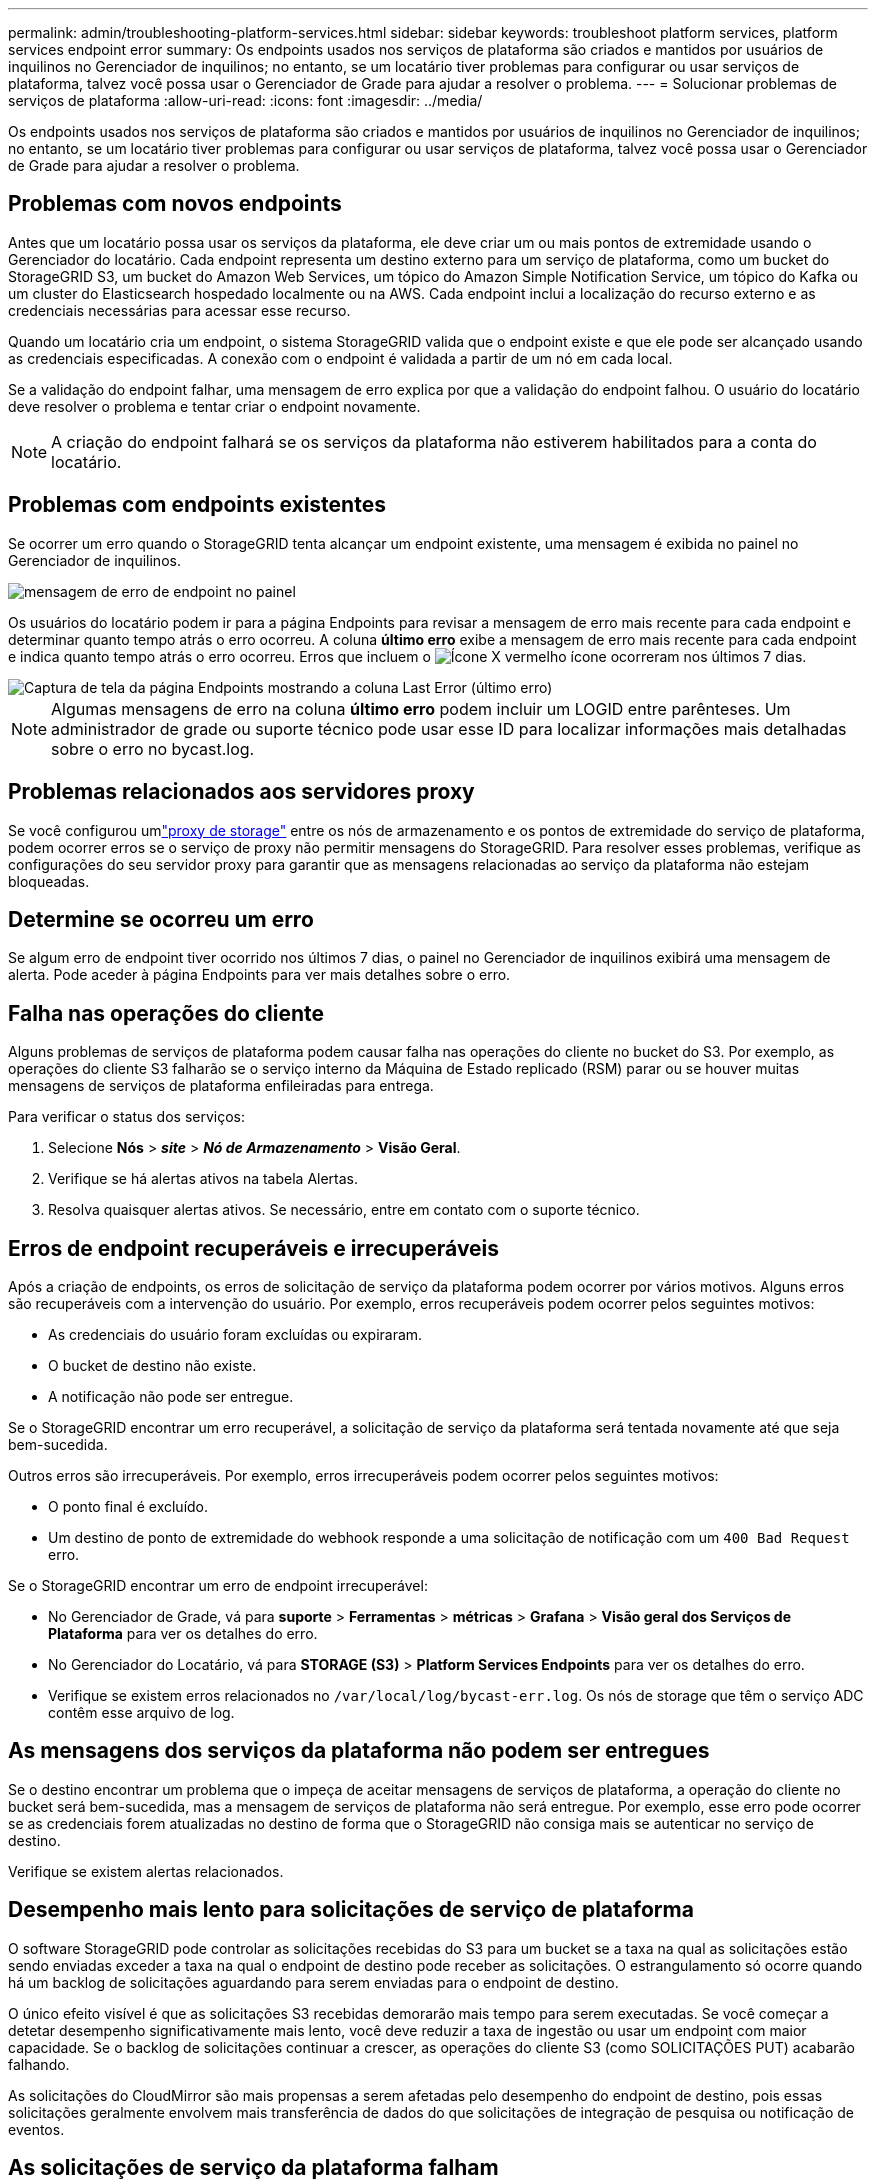 ---
permalink: admin/troubleshooting-platform-services.html 
sidebar: sidebar 
keywords: troubleshoot platform services, platform services endpoint error 
summary: Os endpoints usados nos serviços de plataforma são criados e mantidos por usuários de inquilinos no Gerenciador de inquilinos; no entanto, se um locatário tiver problemas para configurar ou usar serviços de plataforma, talvez você possa usar o Gerenciador de Grade para ajudar a resolver o problema. 
---
= Solucionar problemas de serviços de plataforma
:allow-uri-read: 
:icons: font
:imagesdir: ../media/


[role="lead"]
Os endpoints usados nos serviços de plataforma são criados e mantidos por usuários de inquilinos no Gerenciador de inquilinos; no entanto, se um locatário tiver problemas para configurar ou usar serviços de plataforma, talvez você possa usar o Gerenciador de Grade para ajudar a resolver o problema.



== Problemas com novos endpoints

Antes que um locatário possa usar os serviços da plataforma, ele deve criar um ou mais pontos de extremidade usando o Gerenciador do locatário. Cada endpoint representa um destino externo para um serviço de plataforma, como um bucket do StorageGRID S3, um bucket do Amazon Web Services, um tópico do Amazon Simple Notification Service, um tópico do Kafka ou um cluster do Elasticsearch hospedado localmente ou na AWS. Cada endpoint inclui a localização do recurso externo e as credenciais necessárias para acessar esse recurso.

Quando um locatário cria um endpoint, o sistema StorageGRID valida que o endpoint existe e que ele pode ser alcançado usando as credenciais especificadas. A conexão com o endpoint é validada a partir de um nó em cada local.

Se a validação do endpoint falhar, uma mensagem de erro explica por que a validação do endpoint falhou. O usuário do locatário deve resolver o problema e tentar criar o endpoint novamente.


NOTE: A criação do endpoint falhará se os serviços da plataforma não estiverem habilitados para a conta do locatário.



== Problemas com endpoints existentes

Se ocorrer um erro quando o StorageGRID tenta alcançar um endpoint existente, uma mensagem é exibida no painel no Gerenciador de inquilinos.

image::../media/tenant_dashboard_endpoint_error.png[mensagem de erro de endpoint no painel]

Os usuários do locatário podem ir para a página Endpoints para revisar a mensagem de erro mais recente para cada endpoint e determinar quanto tempo atrás o erro ocorreu. A coluna *último erro* exibe a mensagem de erro mais recente para cada endpoint e indica quanto tempo atrás o erro ocorreu. Erros que incluem o image:../media/icon_alert_red_critical.png["Ícone X vermelho"] ícone ocorreram nos últimos 7 dias.

image::../media/endpoints_last_error.png[Captura de tela da página Endpoints mostrando a coluna Last Error (último erro)]


NOTE: Algumas mensagens de erro na coluna *último erro* podem incluir um LOGID entre parênteses. Um administrador de grade ou suporte técnico pode usar esse ID para localizar informações mais detalhadas sobre o erro no bycast.log.



== Problemas relacionados aos servidores proxy

Se você configurou umlink:configuring-storage-proxy-settings.html["proxy de storage"] entre os nós de armazenamento e os pontos de extremidade do serviço de plataforma, podem ocorrer erros se o serviço de proxy não permitir mensagens do StorageGRID.  Para resolver esses problemas, verifique as configurações do seu servidor proxy para garantir que as mensagens relacionadas ao serviço da plataforma não estejam bloqueadas.



== Determine se ocorreu um erro

Se algum erro de endpoint tiver ocorrido nos últimos 7 dias, o painel no Gerenciador de inquilinos exibirá uma mensagem de alerta. Pode aceder à página Endpoints para ver mais detalhes sobre o erro.



== Falha nas operações do cliente

Alguns problemas de serviços de plataforma podem causar falha nas operações do cliente no bucket do S3. Por exemplo, as operações do cliente S3 falharão se o serviço interno da Máquina de Estado replicado (RSM) parar ou se houver muitas mensagens de serviços de plataforma enfileiradas para entrega.

Para verificar o status dos serviços:

. Selecione *Nós* > *_site_* > *_Nó de Armazenamento_* > *Visão Geral*.
. Verifique se há alertas ativos na tabela Alertas.
. Resolva quaisquer alertas ativos.  Se necessário, entre em contato com o suporte técnico.




== Erros de endpoint recuperáveis e irrecuperáveis

Após a criação de endpoints, os erros de solicitação de serviço da plataforma podem ocorrer por vários motivos. Alguns erros são recuperáveis com a intervenção do usuário. Por exemplo, erros recuperáveis podem ocorrer pelos seguintes motivos:

* As credenciais do usuário foram excluídas ou expiraram.
* O bucket de destino não existe.
* A notificação não pode ser entregue.


Se o StorageGRID encontrar um erro recuperável, a solicitação de serviço da plataforma será tentada novamente até que seja bem-sucedida.

Outros erros são irrecuperáveis.  Por exemplo, erros irrecuperáveis podem ocorrer pelos seguintes motivos:

* O ponto final é excluído.
* Um destino de ponto de extremidade do webhook responde a uma solicitação de notificação com um `400 Bad Request` erro.


Se o StorageGRID encontrar um erro de endpoint irrecuperável:

* No Gerenciador de Grade, vá para *suporte* > *Ferramentas* > *métricas* > *Grafana* > *Visão geral dos Serviços de Plataforma* para ver os detalhes do erro.
* No Gerenciador do Locatário, vá para *STORAGE (S3)* > *Platform Services Endpoints* para ver os detalhes do erro.
* Verifique se existem erros relacionados no `/var/local/log/bycast-err.log`. Os nós de storage que têm o serviço ADC contêm esse arquivo de log.




== As mensagens dos serviços da plataforma não podem ser entregues

Se o destino encontrar um problema que o impeça de aceitar mensagens de serviços de plataforma, a operação do cliente no bucket será bem-sucedida, mas a mensagem de serviços de plataforma não será entregue.  Por exemplo, esse erro pode ocorrer se as credenciais forem atualizadas no destino de forma que o StorageGRID não consiga mais se autenticar no serviço de destino.

Verifique se existem alertas relacionados.



== Desempenho mais lento para solicitações de serviço de plataforma

O software StorageGRID pode controlar as solicitações recebidas do S3 para um bucket se a taxa na qual as solicitações estão sendo enviadas exceder a taxa na qual o endpoint de destino pode receber as solicitações. O estrangulamento só ocorre quando há um backlog de solicitações aguardando para serem enviadas para o endpoint de destino.

O único efeito visível é que as solicitações S3 recebidas demorarão mais tempo para serem executadas. Se você começar a detetar desempenho significativamente mais lento, você deve reduzir a taxa de ingestão ou usar um endpoint com maior capacidade. Se o backlog de solicitações continuar a crescer, as operações do cliente S3 (como SOLICITAÇÕES PUT) acabarão falhando.

As solicitações do CloudMirror são mais propensas a serem afetadas pelo desempenho do endpoint de destino, pois essas solicitações geralmente envolvem mais transferência de dados do que solicitações de integração de pesquisa ou notificação de eventos.



== As solicitações de serviço da plataforma falham

Para visualizar a taxa de falha da solicitação para serviços de plataforma:

. Selecione *Nós*.
. Selecione *_site_* > *Serviços de Plataforma*.
. Veja o gráfico de taxa de erro de solicitação.
+
image::../media/nodes_page_site_level_platform_services.gif[Serviços de plataforma em nível de site]





== Alerta de serviços de plataforma indisponíveis

O alerta *Platform services unavailable* indica que nenhuma operação de serviço de plataforma pode ser executada em um local porque poucos nós de storage com o serviço RSM estão em execução ou disponíveis.

O serviço RSM garante que as solicitações de serviço da plataforma sejam enviadas para seus respetivos endpoints.

Para resolver esse alerta, determine quais nós de storage no local incluem o serviço RSM. (O serviço RSM está presente nos nós de storage que também incluem o serviço ADC.) Em seguida, certifique-se de que uma maioria simples desses nós de storage esteja em execução e disponível.


NOTE: Se mais de um nó de storage que contém o serviço RSM falhar em um local, você perderá quaisquer solicitações de serviço de plataforma pendentes para esse site.



== Orientação adicional para solução de problemas para endpoints de serviços de plataforma

Para obter informações adicionais, link:../tenant/troubleshooting-platform-services-endpoint-errors.html["Usar uma conta de locatário > solucionar problemas de endpoints de serviços de plataforma"]consulte .

.Informações relacionadas
link:../troubleshoot/index.html["Solucionar problemas do sistema StorageGRID"]
